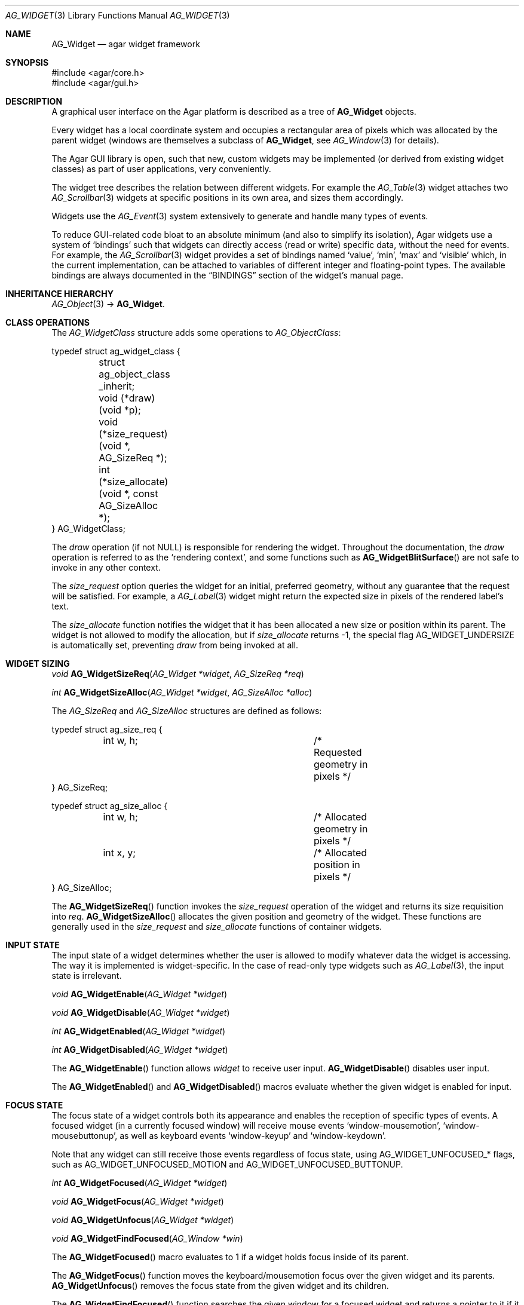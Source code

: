 .\" Copyright (c) 2002-2007 Hypertriton, Inc. <http://hypertriton.com/>
.\" All rights reserved.
.\"
.\" Redistribution and use in source and binary forms, with or without
.\" modification, are permitted provided that the following conditions
.\" are met:
.\" 1. Redistributions of source code must retain the above copyright
.\"    notice, this list of conditions and the following disclaimer.
.\" 2. Redistributions in binary form must reproduce the above copyright
.\"    notice, this list of conditions and the following disclaimer in the
.\"    documentation and/or other materials provided with the distribution.
.\" 
.\" THIS SOFTWARE IS PROVIDED BY THE AUTHOR ``AS IS'' AND ANY EXPRESS OR
.\" IMPLIED WARRANTIES, INCLUDING, BUT NOT LIMITED TO, THE IMPLIED
.\" WARRANTIES OF MERCHANTABILITY AND FITNESS FOR A PARTICULAR PURPOSE
.\" ARE DISCLAIMED. IN NO EVENT SHALL THE AUTHOR BE LIABLE FOR ANY DIRECT,
.\" INDIRECT, INCIDENTAL, SPECIAL, EXEMPLARY, OR CONSEQUENTIAL DAMAGES
.\" (INCLUDING BUT NOT LIMITED TO, PROCUREMENT OF SUBSTITUTE GOODS OR
.\" SERVICES; LOSS OF USE, DATA, OR PROFITS; OR BUSINESS INTERRUPTION)
.\" HOWEVER CAUSED AND ON ANY THEORY OF LIABILITY, WHETHER IN CONTRACT,
.\" STRICT LIABILITY, OR TORT (INCLUDING NEGLIGENCE OR OTHERWISE) ARISING
.\" IN ANY WAY OUT OF THE USE OF THIS SOFTWARE EVEN IF ADVISED OF THE
.\" POSSIBILITY OF SUCH DAMAGE.
.\"
.Dd August 20, 2002
.Dt AG_WIDGET 3
.Os
.ds vT Agar API Reference
.ds oS Agar 1.0
.Sh NAME
.Nm AG_Widget
.Nd agar widget framework
.Sh SYNOPSIS
.Bd -literal
#include <agar/core.h>
#include <agar/gui.h>
.Ed
.Sh DESCRIPTION
A graphical user interface on the Agar platform is described as a tree of
.Nm
objects.
.Pp
Every widget has a local coordinate system and occupies a rectangular
area of pixels which was allocated by the parent widget (windows are
themselves a subclass of
.Nm ,
see
.Xr AG_Window 3
for details).
.Pp
The Agar GUI library is open, such that new, custom widgets may be implemented
(or derived from existing widget classes) as part of user applications, very
conveniently.
.Pp
The widget tree describes the relation between different widgets.
For example the
.Xr AG_Table 3
widget attaches two
.Xr AG_Scrollbar 3
widgets at specific positions in its own area, and sizes them accordingly.
.Pp
Widgets use the
.Xr AG_Event 3
system extensively to generate and handle many types of events.
.Pp
To reduce GUI-related code bloat to an absolute minimum (and also to simplify
its isolation), Agar widgets use a system of
.Sq bindings
such that widgets can directly access (read or write) specific data, without
the need for events.
For example, the 
.Xr AG_Scrollbar 3
widget provides a set of bindings named
.Sq value ,
.Sq min ,
.Sq max
and
.Sq visible
which, in the current implementation, can be attached to variables of
different integer and floating-point types.
The available bindings are always documented in the
.Dq BINDINGS
section of the widget's manual page.
.Sh INHERITANCE HIERARCHY
.Xr AG_Object 3 ->
.Nm .
.Sh CLASS OPERATIONS
The
.Ft AG_WidgetClass
structure adds some operations to
.Ft AG_ObjectClass :
.Bd -literal
typedef struct ag_widget_class {
	struct ag_object_class _inherit;
	void (*draw)(void *p);
	void (*size_request)(void *, AG_SizeReq *);
	int  (*size_allocate)(void *, const AG_SizeAlloc *);
} AG_WidgetClass;
.Ed
.Pp
The
.Va draw
operation (if not NULL) is responsible for rendering the widget.
Throughout the documentation, the
.Va draw
operation is referred to as the
.Sq rendering context ,
and some functions such as
.Fn AG_WidgetBlitSurface
are not safe to invoke in any other context.
.Pp
The
.Va size_request
option queries the widget for an initial, preferred geometry, without any
guarantee that the request will be satisfied.
For example, a
.Xr AG_Label 3
widget might return the expected size in pixels of the rendered label's text.
.Pp
The
.Va size_allocate
function notifies the widget that it has been allocated a new size or position
within its parent.
The widget is not allowed to modify the allocation, but if
.Va size_allocate
returns -1, the special flag
.Dv AG_WIDGET_UNDERSIZE
is automatically set, preventing
.Va draw
from being invoked at all.
.Sh WIDGET SIZING
.nr nS 1
.Ft "void"
.Fn AG_WidgetSizeReq "AG_Widget *widget" "AG_SizeReq *req"
.Pp
.Ft "int"
.Fn AG_WidgetSizeAlloc "AG_Widget *widget" "AG_SizeAlloc *alloc"
.Pp
.nr nS 0
The
.Ft AG_SizeReq
and
.Ft AG_SizeAlloc
structures are defined as follows:
.Bd -literal
typedef struct ag_size_req {
	int w, h;			/* Requested geometry in pixels */
} AG_SizeReq;

typedef struct ag_size_alloc {
	int w, h;			/* Allocated geometry in pixels */
	int x, y;			/* Allocated position in pixels */
} AG_SizeAlloc;
.Ed
.Pp
The
.Fn AG_WidgetSizeReq
function invokes the
.Va size_request
operation of the widget and returns its size requisition into
.Fa req .
.Fn AG_WidgetSizeAlloc
allocates the given position and geometry of the widget.
These functions are generally used in the
.Va size_request
and
.Va size_allocate
functions of container widgets.
.Sh INPUT STATE
The input state of a widget determines whether the user is allowed to
modify whatever data the widget is accessing.
The way it is implemented is widget-specific.
In the case of read-only type widgets such as
.Xr AG_Label 3 ,
the input state is irrelevant.
.Pp
.nr nS 1
.Ft "void"
.Fn AG_WidgetEnable "AG_Widget *widget"
.Pp
.Ft "void"
.Fn AG_WidgetDisable "AG_Widget *widget"
.Pp
.Ft "int"
.Fn AG_WidgetEnabled "AG_Widget *widget"
.Pp
.Ft "int"
.Fn AG_WidgetDisabled "AG_Widget *widget"
.Pp
.nr nS 0
The
.Fn AG_WidgetEnable
function allows
.Fa widget
to receive user input.
.Fn AG_WidgetDisable
disables user input.
.Pp
The
.Fn AG_WidgetEnabled
and
.Fn AG_WidgetDisabled
macros evaluate whether the given widget is enabled for input.
.Sh FOCUS STATE
The focus state of a widget controls both its appearance and enables the
reception of specific types of events.
A focused widget (in a currently focused window) will receive mouse events
.Sq window-mousemotion ,
.Sq window-mousebuttonup ,
as well as keyboard events
.Sq window-keyup
and
.Sq window-keydown .
.Pp
Note that any widget can still receive those events regardless of focus
state, using
.Dv AG_WIDGET_UNFOCUSED_*
flags, such as
.Dv AG_WIDGET_UNFOCUSED_MOTION
and
.Dv AG_WIDGET_UNFOCUSED_BUTTONUP .
.Pp
.nr nS 1
.Ft "int"
.Fn AG_WidgetFocused "AG_Widget *widget"
.Pp
.Ft "void"
.Fn AG_WidgetFocus "AG_Widget *widget"
.Pp
.Ft "void"
.Fn AG_WidgetUnfocus "AG_Widget *widget"
.Pp
.Ft "void"
.Fn AG_WidgetFindFocused "AG_Window *win"
.Pp
.nr nS 0
The
.Fn AG_WidgetFocused
macro evaluates to 1 if a widget holds focus inside of its parent.
.Pp
The
.Fn AG_WidgetFocus
function moves the keyboard/mousemotion focus over the given widget
and its parents.
.Fn AG_WidgetUnfocus
removes the focus state from the given widget and its children.
.Pp
The
.Fn AG_WidgetFindFocused
function searches the given window for a focused widget and returns a pointer
to it if it was found, or NULL otherwise.
With threads, the return value is only valid as long as the
.Xr AG_View 3
VFS is locked.
.Sh COORDINATES
.nr nS 1
.Ft int
.Fn AG_WidgetArea "AG_Widget *widget" "int x" "int y"
.Pp
.Ft int
.Fn AG_WidgetRelativeArea "AG_Widget *widget" "int x" "int y"
.Pp
.nr nS 0
The
.Fn AG_WidgetArea
function returns 1 if absolute view coordinates
.Fa x
and
.Fa y
are inside the area allocated by the widget.
.Fn AG_WidgetRelativeArea
evaluates to 1 if widget-relative view coordinates
.Fa x
and
.Fa y
are inside the widget area.
.Sh BLITTING SURFACES
These functions manage blitting of graphical surfaces.
They are designed specifically for use in GUI widgets.
The
.Fn AG_WidgetBlit*
routines must all be invoked from rendering context (i.e., the
.Fa draw
operation of widgets), and may not be used in any other context.
.Pp
.nr nS 1
.Ft void
.Fn AG_WidgetBlit "AG_Widget *widget" "AG_Surface *src" "int x" "int y"
.Pp
.Ft int
.Fn AG_WidgetMapSurface "AG_Widget *widget" "AG_Surface *su"
.Pp
.Ft int
.Fn AG_WidgetMapSurfaceNODUP "AG_Widget *widget" "AG_Surface *su"
.Pp
.Ft void
.Fn AG_WidgetReplaceSurface "AG_Widget *widget" "int surface_id" "AG_Surface *newSurface"
.Pp
.Ft void
.Fn AG_WidgetReplaceSurfaceNODUP "AG_Widget *widget" "int surface_id" "AG_Surface *newSurface"
.Pp
.Ft void
.Fn AG_WidgetUnmapSurface "AG_Widget *widget" "int surface_id"
.Pp
.Ft void
.Fn AG_WidgetUpdateSurface "AG_Widget *widget" "int surface_id"
.Pp
.Ft void
.Fn AG_WidgetBlitFrom "AG_Widget *dstWidget" "AG_Widget *srcWidget" "int surface_id" "AG_Rect *rs" "int x" "int y"
.Pp
.Ft void
.Fn AG_WidgetBlitSurface "AG_Widget *widget" "int surface_id" "int x" "int y"
.Pp
.nr nS 0
The
.Fn AG_WidgetBlit
function performs a software->hardware blit from the surface
.Fa src
to the video display at the given widget coordinates.
.Fn AG_WidgetBlit
must invoked in rendering context.
See
.Xr AG_Surface 3
for more information on the Agar surface structure.
.Pp
Software to hardware blits are slow, so the
.Fn AG_WidgetMapSurface
interface provides a way to take advantage of hardware->hardware blits.
It copies the specified surface (possibly creating a hardware texture if
Agar is using an API such as OpenGL), and returns a name which will be
used to later reference the surface.
.Pp
The
.Fn AG_WidgetMapSurfaceNODUP
variant does not copy the given surface, which is assumed to remain valid
for as long as the widget exists.
.Pp
Under multithreading,
.Fn AG_WidgetMapSurface
may be invoked from any context, but the returned name is only valid as
long as the widget is locked (see
.Xr AG_ObjectLock 3 ) .
.Pp
.Fn AG_WidgetReplaceSurface
replaces the contents of a previously-mapped surface with the contents of
.Fa newSurface .
The
.Fn AG_WidgetReplaceSurfaceNODUP
variant avoids duplicating the surface.
.Pp
.Fn AG_WidgetUnmapSurface
destroys the given surface mapping.
It is equivalent to invoking
.Fn AG_WidgetReplaceSurface
with a NULL surface.
The function is safe to use from any context.
.Pp
It is important to note that in OpenGL mode,
.Fn AG_WidgetReplaceSurface
and
.Fn AG_WidgetUnmapSurface
will not immediately delete any previous texture associated with the previous
surface.
Instead, it will queue the delete operation for future execution from
rendering context, as required by thread safety.
.Pp
The
.Fn AG_WidgetUpdateSurface
function should be invoked whenever a mapped surface is changed.
If hardware surfaces are supported, it will cause an upload of the software
surface to the hardware (otherwise it is a no-op).
.Pp
The
.Fn AG_WidgetBlitFrom
function renders a previously mapped (possibly hardware) surface from the
source widget
.Fa srcWidget
(using source rectangle
.Fa rs )
onto the destination widget
.Fa dstWidget ,
at coordinates
.Fa x ,
.Fa y .
This function must be invoked in rendering context.
.Pp
The
.Fn AG_WidgetBlitSurface
variant invokes
.Fa AG_WidgetBlitFrom
with the same argument for both
.Fa srcWidget
and
.Fa dstWidget
(and
.Fa rs
set to NULL).
.Sh RENDERING AND PRIMITIVES
These functions are designed specifically for use in GUI widgets.
They must be called from the
.Fa draw
functions of widgets exclusively and may not be used in any other context.
.Pp
.nr nS 1
.Ft void
.Fn AG_WidgetPushClipRect "AG_Widget *widget" "AG_Rect r"
.Pp
.Ft void
.Fn AG_WidgetPopClipRect "AG_Widget *widget"
.Pp
.Ft void
.Fn AG_WidgetPushCursor "AG_Widget *widget" "int cursor"
.Pp
.Ft void
.Fn AG_WidgetPopCursor "AG_Widget *widget"
.Pp
.Ft void
.Fn AG_WidgetPutPixel32 "AG_Widget *widget" "int x" "int y" "Uint32 color"
.Pp
.Ft void
.Fn AG_WidgetPutPixel32OrClip "AG_Widget *widget" "int x" "int y" "Uint32 color"
.Pp
.Ft void
.Fn AG_WidgetPutPixelRGB "AG_Widget *widget" "int x" "int y" "Uint8 red" "Uint8 green" "Uint8 blue"
.Pp
.Ft void
.Fn AG_WidgetPutPixelRGBOrClip "AG_Widget *widget" "int x" "int y" "Uint8 red" "Uint8 green" "Uint8 blue"
.Pp
.Ft void
.Fn AG_WidgetBlendPixelRGBA "AG_Widget *widget" "int x" "int y" "Uint8 color[4]" "AG_BlendFn blendFn"
.Pp
.Ft void
.Fn AG_WidgetBlendPixel32 "AG_Widget *widget" "int x" "int y" "Uint32 pixel" "AG_BlendFn blendFn"
.Pp
.nr nS 0
The
.Fn AG_WidgetPushClipRect
function creates a clipping rectangle over the given area (given in
widget coordinates).
The current clipping rectangle is saved and can be restored by calling
.Fn AG_WidgetPopClipRect .
The method of clipping depends on the underlying graphics API.
For instance, in SDL mode, the temporary rectangle is set by
.Xr SDL_SetClipRect 3
and
.Xr glClipPlane 3
is used in OpenGL mode.
It is not safe to call these two functions anywhere outside of a widget
.Va draw
operation.
.Pp
The
.Fn AG_WidgetPushCursor
function changes the active cursor, saving the previous one.
The argument is an index into the global
.Va agCursors
array.
The
.Fn AG_WidgetPopCursor
restores the previously saved cursor.
.Pp
.Fn AG_WidgetPutPixel32
function writes a pixel of value
.Fa color
at the given widget coordinates.
If the target pixel would lie outside of the video display, this function is
a no-op.
The
.Fn AG_WidgetPutPixel32OrClip
variant uses the clipping rectangle of the widget instead.
The variants
.Fn AG_WidgetPutPixelRGB
and
.Fn AG_WidgetPutPixelRGBAOrClip
accept a series of 8-bit color component values instead of a pixel value.
.Pp
The
.Fn AG_WidgetBlendPixelRGBA
function blends the specified RGB components with the pixel at the specified
coordinates
.Fa x ,
.Fa y
on the display.
The
.Fa color 
array specifies the 8-bit RGB components and a 8-bit source alpha value.
The pixels are blended according to the given function
.Fn blendFn ,
which may be one of:
.Bd -literal
typedef enum ag_blend_func {
	AG_ALPHA_OVERLAY,	/* dA = sA+dA (emulated in GL mode) */
	AG_ALPHA_SRC,		/* dA = sA */
	AG_ALPHA_DST,		/* dA = dA */
	AG_ALPHA_ONE_MINUS_DST,	/* dA = 1-dA */
	AG_ALPHA_ONE_MINUS_SRC	/* dA = 1-sA */
} AG_BlendFn;
.Ed
.Sh GRAPHICS PRIMITIVES
These primitives are designed specifically for use in GUI widgets.
They must be called from the
.Fa draw
functions of widgets exclusively and may not be used in any other context.
.Pp
The coordinates for all of the
.Fn AG_Draw*
functions are given in pixels and are relative to the specified widget.
Unless otherwise noted, the
.Fa c
arguments are indices into the global GUI color array (see
.Xr AG_Colors 3 ).
.Pp
.nr nS 1
.Ft void
.Fn AG_DrawBox "AG_Widget *widget" "AG_Rect r" "Uint32 c"
.Pp
.Ft void
.Fn AG_DrawBoxRounded "AG_Widget *widget" "AG_Rect r" "int z" "int radius" "Uint32 c"
.Pp
.Ft void
.Fn AG_DrawBoxRoundedTop "AG_Widget *widget" "AG_Rect r" "int z" "int radius" "Uint32 c"
.Pp
.Ft void
.Fn AG_DrawFrame "AG_Widget *widget" "AG_Rect r" "Uint32 c"
.Pp
.Ft void
.Fn AG_DrawCircle "AG_Widget *widget" "int x" "int y" "int radius" "Uint32 c"
.Pp
.Ft void
.Fn AG_DrawCircle2 "AG_Widget *widget" "int x" "int y" "int radius" "Uint32 c"
.Pp
.Ft void
.Fn AG_DrawLine "AG_Widget *widget" "int x1" "int y1" "int x2" "int y2" "Uint32 c"
.Pp
.Ft void
.Fn AG_DrawLine2 "AG_Widget *widget" "int x1" "int y1" "int x2" "int y2" "Uint32 c"
.Pp
.Ft void
.Fn AG_DrawLineH "AG_Widget *widget" "int x1" "int x2" "int y" "Uint32 c"
.Pp
.Ft void
.Fn AG_DrawLineV "AG_Widget *widget" "int x" "int y1" "int y2" "Uint32 c"
.Pp
.Ft void
.Fn AG_DrawRectOutline "AG_Widget *widget, AG_Rect r" "Uint32 c"
.Pp
.Ft void
.Fn AG_DrawRectFIlled "AG_Widget *widget, AG_Rect r" "Uint32 c"
.Pp
.nr nS 0
.Fn AG_DrawBox
draws a 3D-style box, where 
.Fa z
indicates the
.Sq depth
in pixels.
The
.Fn AG_DrawBoxRounded
variant renders a box with the edges rounded to the given
.Fa radius .
.Fn AG_DrawBoxRoundedTop
does the same but only for the two top corners of the box.
.Pp
.Fn AG_DrawFrame
draws a 3D-style frame.
.Pp
.Fn AG_DrawCircle
draws a circle with the origin at
.Fa x ,
.Fa y
and a radius of
.Fa radius
pixels.
.Pp
.Fn AG_DrawLine
scan-converts a line segment going from point
.Fa x1 ,
.Fa y1
to point
.Fa x2 ,
.Fa y2 .
The variants
.Fn AG_DrawLineH
and
.Fn AG_DrawLineV
render horizontal and vertical line segments, respectively.
.Fn AG_DrawLine2
renders two line segments for a 3D-style effect.
.Pp
.Fn AG_DrawRectOutline
draws the outline of a rectangle.
.Pp
.Fn AG_DrawRectFilled
fills a rectangle of pixels.
.Sh BINDINGS
Each widget has a list of named
.Sq bindings ,
which allow variables of specific types to be read or written by the widget
directly, eliminating the need for event handler functions in many situations.
.Pp
For example, the
.Xr AG_Scrollbar 3
widget defines three values named
.Sq value ,
.Sq min
and
.Sq max ,
which may be bound to both integral and floating point variables.
.Xr AG_Textbox 3
defines a string value which accepts a pointer to a fixed-size text buffer
(and the size of that buffer).
.Pp
.nr nS 1
.Ft "AG_WidgetBinding *"
.Fn AG_WidgetBind "AG_Widget *widget, const char *binding" "enum ag_widget_binding_type type, ..."
.Pp
.Ft "AG_WidgetBinding *"
.Fn AG_WidgetGetBinding "AG_Widget *widget" "const char *binding" "void *res"
.Pp
.Ft "int"
.Fn AG_WidgetCopyBinding "AG_Widget *dst_widget" "const char *dst_binding" "AG_WidgetBinding *src_binding"
.Pp
.Ft void
.Fn AG_WidgetLockBinding "AG_WidgetBinding *binding"
.Pp
.Ft void
.Fn AG_WidgetUnlockBinding "AG_WidgetBinding *binding"
.Pp
.Ft "void"
.Fn AG_WidgetBindBool "AG_Widget *widget" "const char *binding" "int *p"
.Pp
.Ft "void"
.Fn AG_WidgetBindInt "AG_Widget *widget" "const char *binding" "int *p"
.Pp
.Ft "void"
.Fn AG_WidgetBindUint "AG_Widget *widget" "const char *binding" "Uint *p"
.Pp
.Ft "void"
.Fn AG_WidgetBindUint8 "AG_Widget *widget" "const char *binding" "Uint8 *p"
.Pp
.Ft "void"
.Fn AG_WidgetBindSint8 "AG_Widget *widget" "const char *binding" "Sint8 *p"
.Pp
.Ft "void"
.Fn AG_WidgetBindUint16 "AG_Widget *widget" "const char *binding" "Uint16 *p"
.Pp
.Ft "void"
.Fn AG_WidgetBindSint16 "AG_Widget *widget" "const char *binding" "Sint16 *p"
.Pp
.Ft "void"
.Fn AG_WidgetBindUint32 "AG_Widget *widget" "const char *binding" "Uint32 *p"
.Pp
.Ft "void"
.Fn AG_WidgetBindSint32 "AG_Widget *widget" "const char *binding" "Sint32 *p"
.Pp
.Ft "void"
.Fn AG_WidgetBindUint64 "AG_Widget *widget" "const char *binding" "Uint64 *p"
.Pp
.Ft "void"
.Fn AG_WidgetBindSint64 "AG_Widget *widget" "const char *binding" "Sint64 *p"
.Pp
.Ft "void"
.Fn AG_WidgetBindFloat "AG_Widget *widget" "const char *binding" "float *p"
.Pp
.Ft "void"
.Fn AG_WidgetBindDouble "AG_Widget *widget" "const char *binding" "double *p"
.Pp
.Ft "void"
.Fn AG_WidgetBindPointer "AG_Widget *widget" "const char *binding" "void **p"
.Pp
.Ft "void"
.Fn AG_WidgetBindProp "AG_Widget *widget" "const char *binding" "AG_Object *obj" "const char *prop_name"
.Pp
.Ft "void"
.Fn AG_WidgetBindString "AG_Widget *widget" "const char *binding" "char *p" "size_t len"
.Pp
.Ft "void"
.Fn AG_WidgetBindProp "AG_Widget *widget" "const char *binding" "AG_Object *obj" "const char *propKey"
.Pp
.Ft "void"
.Fn AG_WidgetBindFlag "AG_Widget *widget" "const char *binding" "int *p" "int bitmask"
.Pp
.Ft "void"
.Fn AG_WidgetBindFlag8 "AG_Widget *widget" "const char *binding" "Uint8 *p" "Uint8 bitmask"
.Pp
.Ft "void"
.Fn AG_WidgetBindFlag16 "AG_Widget *widget" "const char *binding" "Uint16 *p" "Uint16 bitmask"
.Pp
.Ft "void"
.Fn AG_WidgetBindFlag32 "AG_Widget *widget" "const char *binding" "Uint32 *p" "Uint32 bitmask"
.Pp
.Ft int
.Fn AG_WidgetBool "AG_Widget *widget" "const char *binding"
.Pp
.Ft int
.Fn AG_WidgetInt "AG_Widget *widget" "const char *binding"
.Pp
.Ft "Uint"
.Fn AG_WidgetUint "AG_Widget *widget" "const char *binding"
.Pp
.Ft Uint8
.Fn AG_WidgetUint8 "AG_Widget *widget" "const char *binding"
.Pp
.Ft Sint8
.Fn AG_WidgetSint8 "AG_Widget *widget" "const char *binding"
.Pp
.Ft Uint16
.Fn AG_WidgetUint16 "AG_Widget *widget" "const char *binding"
.Pp
.Ft Sint16
.Fn AG_WidgetSint16 "AG_Widget *widget" "const char *binding"
.Pp
.Ft Uint32
.Fn AG_WidgetUint32 "AG_Widget *widget" "const char *binding"
.Pp
.Ft Sint32
.Fn AG_WidgetSint32 "AG_Widget *widget" "const char *binding"
.Pp
.Ft float
.Fn AG_WidgetFloat "AG_Widget *widget" "const char *binding"
.Pp
.Ft double
.Fn AG_WidgetDouble "AG_Widget *widget" "const char *binding"
.Pp
.Ft "char *"
.Fn AG_WidgetString "AG_Widget *widget" "const char *binding"
.Pp
.Ft size_t
.Fn AG_WidgetCopyString "AG_Widget *widget, const char *binding, char *dst" "size_t dst_size"
.Pp
.Ft void
.Fn AG_WidgetSetBool "AG_Widget *widget" "const char *binding" "int i"
.Pp
.Ft void
.Fn AG_WidgetSetInt "AG_Widget *widget" "const char *binding" "int i"
.Pp
.Ft void
.Fn AG_WidgetSetUint "AG_Widget *widget" "const char *binding" "Uint i"
.Pp
.Ft void
.Fn AG_WidgetSetUint8 "AG_Widget *widget" "const char *binding" "Uint8 u8"
.Pp
.Ft void
.Fn AG_WidgetSetSint8 "AG_Widget *widget" "const char *binding" "Sint8 u8"
.Pp
.Ft void
.Fn AG_WidgetSetUint16 "AG_Widget *widget" "const char *binding" "Uint16 u16"
.Pp
.Ft void
.Fn AG_WidgetSetSint16 "AG_Widget *widget" "const char *binding" "Sint16 u16"
.Pp
.Ft void
.Fn AG_WidgetSetUint32 "AG_Widget *widget" "const char *binding" "Uint32 u32"
.Pp
.Ft void
.Fn AG_WidgetSetSint32 "AG_Widget *widget" "const char *binding" "Sint32 u32"
.Pp
.Ft void
.Fn AG_WidgetSetFloat "AG_Widget *widget" "const char *binding" "float f"
.Pp
.Ft void
.Fn AG_WidgetSetDouble "AG_Widget *widget" "const char *binding" "double d"
.Pp
.Ft void
.Fn AG_WidgetSetString "AG_Widget *widget" "const char *binding" "const char *s"
.Pp
.Ft void
.Fn AG_WidgetSetPointer "AG_Widget *widget" "const char *binding" "void *p"
.Pp
.nr nS 0
The
.Fn AG_WidgetBind
function either overrides or creates a new binding.
Correct values for the
.Fa type
argument include:
.Pp
.Bd -literal
enum ag_widget_binding_type {
	AG_WIDGET_NONE,
	AG_WIDGET_BOOL,
	AG_WIDGET_UINT,
	AG_WIDGET_INT,
	AG_WIDGET_UINT8,
	AG_WIDGET_SINT8,
	AG_WIDGET_UINT16,
	AG_WIDGET_SINT16,
	AG_WIDGET_UINT32,
	AG_WIDGET_SINT32,
	AG_WIDGET_UINT64,
	AG_WIDGET_SINT64,
	AG_WIDGET_FLOAT,
	AG_WIDGET_DOUBLE,
	AG_WIDGET_LONG_DOUBLE,
	AG_WIDGET_STRING,
	AG_WIDGET_POINTER,
	AG_WIDGET_PROP,
	AG_WIDGET_FLAG,
	AG_WIDGET_FLAG8,
	AG_WIDGET_FLAG16,
	AG_WIDGET_FLAG32
}
.Ed
.Pp
The meaning of the following arguments depend on the type:
.Bl -tag -width "AG_WIDGET_STRING "
.It Dv AG_WIDGET_PROP
Translate an
.Xr AG_Prop 3
value transparently.
.Bl -tag -width "const char *key " -compact
.It Ft AG_Object *obj
Object holding the property.
.It Ft const char *key
Property key.
.El
.It Dv AG_WIDGET_STRING
Fixed-size, NUL-terminated string.
.Bl -tag -width "AG_Mutex *lock " -compact
.It Ft AG_Mutex *lock
Lock to acquire, or NULL.
.It Ft char *text
Fixed-size, NUL-terminated string.
.It Ft size_t bufsize
Total buffer size in bytes.
.El
.It Dv AG_WIDGET_FLAG
One or more bits in a natural integer.
.Bl -tag -width "Uint bitmask " -compact
.It Ft Uint value
Flags value.
.It Ft Uint bitmask
Bitmask value.
.El
.It Dv AG_WIDGET_FLAG8
One or more bits in a 8-bit integer.
.Bl -tag -width "Uint8 bitmask " -compact
.It Ft Uint8 value
Flags value.
.It Ft Uint8 bitmask
Bitmask value.
.El
.It Dv AG_WIDGET_FLAG16
One or more bits in a 16-bit integer.
.Bl -tag -width "Uint16 bitmask " -compact
.It Ft Uint16 value
Flags value.
.It Ft Uint16 bitmask
Bitmask value.
.El
.It Dv AG_WIDGET_FLAG32
One or more bits in a 32-bit integer.
.Bl -tag -width "Uint32 bitmask " -compact
.It Ft Uint32 value
Flags value.
.It Ft Uint32 bitmask
Bitmask value.
.El
.It Dv AG_WIDGET_*
Other types of data.
.Bl -tag -width "AG_Mutex *lock " -compact
.It Ft AG_Mutex *lock
Lock to acquire, or NULL.
.It Ft void *p
Pointer to the data.
.El
.El
.Pp
Note that the
.Dv AG_WIDGET_UINT64
and
.Dv AG_WIDGET_SINT64
types are only implemented if
.Dv AG_HAVE_64BIT
is defined, and
.Dv AG_WIDGET_LONG_DOUBLE
requires
.Dv AG_HAVE_LONG_DOUBLE .
.Pp
The
.Fn AG_WidgetGetBinding
function returns a matching binding (locked), or NULL if none was found.
If a binding was found, a pointer to it is written in the
.Fa res
argument.
.Fn AG_WidgetUnlockBinding
should be called when done manipulating the data.
.Pp
The
.Fn AG_WidgetCopyBinding
function copies the data (ie. type, pointer values) of the binding
.Fa src_binding
to
.Fa dst_binding .
The destination binding must already exist.
The function returns 0 on success, -1 if an error occured.
.Pp
.Fn AG_WidgetSet_*
are simply variants of
.Fa AG_WidgetBind
without the
.Fa type
argument.
.Pp
The
.Fn AG_WidgetGet_*
variants return the current value of the given binding.
For thread safety, it is usually necessary to use
.Fn AG_WidgetGetBinding ,
which locks the binding value, requiring the caller to unlock it after use.
.Fn AG_WidgetString
returns a copy of the string (or NULL on failure).
.Fn AG_WidgetCopyString
copies up to
.Fa dst_size
- 1 bytes from the string to
.Fa dst ,
NUL-terminating the result and returning the number of bytes that would
have been copied if
.Fa dst_size
was unlimited.
.Sh MISCELLANEOUS
.nr nS 1
.Ft "AG_Window *"
.Fn AG_WidgetParentWindow "AG_Widget *widget"
.Pp
.Ft "AG_Widget *"
.Fn AG_WidgetFind "AG_Display *view" "const char *name"
.Pp
.Ft "AG_Widget *"
.Fn AG_WidgetFindPoint "const char *classMask" "int x" "int y"
.Pp
.Ft "AG_Widget *"
.Fn AG_WidgetFindRect "const char *classMask" "int x" "int y" "int w" "int h"
.Pp
.Ft "void"
.Fn AG_SetStyle "AG_Widget *widget" "AG_Style *style"
.Pp
.nr nS 0
.Fn AG_WidgetParentWindow
searches the parent objects of the given widget for an
.Xr AG_Window 3
(or a subclass of it).
If one is found, it is returned, otherwise the function returns NULL.
With threads, the return value is only valid as long as the view is locked
(see
.Xr AG_View 3 ) .
.Pp
.Fn AG_WidgetFind
searches for a given widget by name, given an absolute path,
and returns a pointer to the widget or NULL.
.Pp
.Fn AG_WidgetFindPoint
searches for a widget matching the given class mask enclosing the point
specified in display (pixel) coordinates.
The
.Fn AG_WidgetFindRect
variant requires that the widget enclose the specified rectangle.
.Pp
With threads, the return value of
.Fn AG_WidgetFind ,
.Fn AG_WidgetFindPoint
and
.Fn AG_WidgetFindRect
is only accurate as long as the
.Xr AG_View 3
VFS is locked.
.Pp
The
.Fn AG_SetStyle
function changes the style/theme associated with a widget.
See
.Xr AG_Style 3
for more information about styles.
Note that child widgets automatically inherit the style associated with
their parent.
.Sh THREAD SAFETY
Agar-GUI is thread-safe on a fine-grained level, so it is safe to make GUI
calls from different threads (unless documented otherwise in the widget's
manual page).
.Sh EVENTS
The
.Nm
layer generates the following events:
.Pp
.Bl -tag -compact -width 2n
.It Fn widget-shown "void"
The widget is now visible.
.It Fn widget-hidden "void"
The widget is no longer visible.
.It Fn widget-enabled "void"
Input state has been enabled with
.Xr AG_WidgetEnable 3 .
.It Fn widget-disabled "void"
Input state has been disabled with
.Xr AG_WidgetDisable 3 .
.It Fn widget-moved "void"
The widget (or one of its parents) has been moved.
.It Fn widget-gainfocus "void"
The widget now holds focus inside its parent container.
This event originates from the parent container object.
.It Fn widget-lostfocus "void"
The widget no longer holds focus.
.It Fn widget-bound "AG_WidgetBinding *binding"
A widget binding has been added or modified.
.El
.Sh STRUCTURE DATA
.Bl -tag -width "int cx2, cy2 "
.It Ft Uint flags
Option flags (see
.Dq FLAGS
section below).
.It Ft int x, y
Pixel coordinates of the widget relative to its parent.
.It Ft int w, h
Dimensions of the widget in pixels.
.It Ft int cx, cy
Absolute view coordinates of the upper left corner of the widget.
.It Ft int cx2, cy2
Absolute view coordinates of the lower right corner of the widget.
.It Ft int redraw
If
.Dv AG_WIDGET_STATIC
is set, a value of 1 causes the widget to be redrawn.
.El
.Sh FLAGS
The
.Va flags
member of the
.Nm
structure accepts the following flags:
.Bl -tag -width "AG_WIDGET_UNFOCUSED_BUTTONDOWN "
.It AG_WIDGET_HFILL
Hint to container widgets that in a vertical packing, this widget can expand
to fill all remaining space.
.It AG_WIDGET_VFILL
Hint to container widgets that in a horizontal packing, this widget can expand
to fill all remaining space.
.It AG_WIDGET_CLIPPING
Automatically set a temporary clipping rectangle to surround the widget
area during rendering.
Note that widgets can also request clipping rectangles using
.Fn AG_WidgetPushClipRect
and
.Fn AG_WidgetPopClipRect .
.It AG_WIDGET_HIDE
Disable rendering of this widget (does not affect widget's children).
.It AG_WIDGET_DISABLED
Meaning is widget-specific but it generally disables user input.
Flag is read-only and must be set via
.Fn AG_WidgetDisable
and
.Fn AG_WidgetEnable 
(see
.Dq INPUT STATE
section below for more details).
.It AG_WIDGET_FOCUSABLE
The widget can grab the focus.
.It AG_WIDGET_UNFOCUSED_MOTION
Receive
.Sq window-mousemotion
events unconditionally (focus is required by default).
.It AG_WIDGET_UNFOCUSED_BUTTONUP
Receive
.Sq window-mousebuttonup
events unconditionally (focus is required by default).
.It AG_WIDGET_UNFOCUSED_BUTTONDOWN
Receive
.Sq window-mousebuttonup
events unconditionally (focus is required by default).
.It AG_WIDGET_CATCH_TAB
When the user presses the
.Dv TAB
key, generate normal
.Sq window-keydown
and
.Sq window-keyup
events.
Without this flag,
.Dv TAB
is used to change the focus to the next widget.
.El
.Sh EXAMPLES
See
.Pa demos/widgets
in the Agar source distribution.
.Sh SEE ALSO
.Xr AG_Style 3 ,
.Xr AG_Surface 3 ,
.Xr AG_View 3 ,
.Xr AG_Window 3
.Sh HISTORY
The
.Nm
interface first appeared in Agar 1.0.
